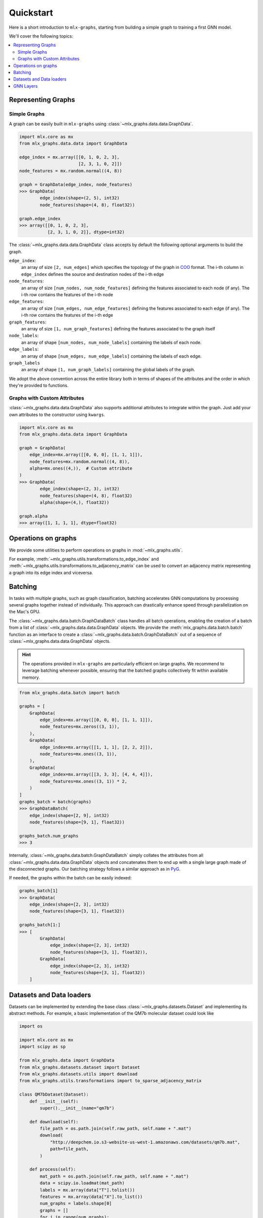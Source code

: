 .. _quickstart:


Quickstart
============

Here is a short introduction to ``mlx-graphs``, starting from building a simple graph to training a first GNN model.

We'll cover the following topics:

.. contents::
    :local:


Representing Graphs
--------------------

Simple Graphs
~~~~~~~~~~~~~

A graph can be easily built in ``mlx-graphs`` using :class:`~mlx_graphs.data.data.GraphData`.

.. code-block:: python

    import mlx.core as mx
    from mlx_graphs.data.data import GraphData

    edge_index = mx.array([[0, 1, 0, 2, 3],
                           [2, 3, 1, 0, 2]])
    node_features = mx.random.normal((4, 8))

    graph = GraphData(edge_index, node_features)
    >>> GraphData(
            edge_index(shape=(2, 5), int32)
            node_features(shape=(4, 8), float32))

    graph.edge_index
    >>> array([[0, 1, 0, 2, 3],
               [2, 3, 1, 0, 2]], dtype=int32)


The :class:`~mlx_graphs.data.data.GraphData` class accepts by default the following optional arguments to build the graph.

``edge_index``:
    an array of size ``[2, num_edges]`` which specifies the topology of the graph in `COO <https://docs.scipy.org/doc/scipy/reference/generated/scipy.sparse.coo_matrix.html>`_ format. The i-th column in ``edge_index`` defines the source and destination nodes of the i-th edge
``node_features``:
    an array of size ``[num_nodes, num_node_features]`` defining the features associated to each node (if any). The i-th row contains the features of the i-th node
``edge_features``:
     an array of size ``[num_edges, num_edge_features]`` defining the features associated to each edge (if any). The i-th row contains the features of the i-th edge
``graph_features``:
    an array of size ``[1, num_graph_features]`` defining the features associated to the graph itself
``node_labels``:
    an array of shape ``[num_nodes, num_node_labels]`` containing the labels of each node.
``edge_labels``:
    an array of shape ``[num_edges, num_edge_labels]`` containing the labels of each edge.
``graph_labels``
    an array of shape ``[1, num_graph_labels]`` containing the global labels of the graph.

We adopt the above convention across the entire library both in terms of shapes of the attributes and the order in which they're provided to functions.

Graphs with Custom Attributes
~~~~~~~~~~~~~~~~~~~~~~~~~~~~~~

:class:`~mlx_graphs.data.data.GraphData` also supports additional attributes to integrate within the graph.
Just add your own attributes to the constructor using ``kwargs``.

.. code-block:: python

    import mlx.core as mx
    from mlx_graphs.data.data import GraphData

    graph = GraphData(
        edge_index=mx.array([[0, 0, 0], [1, 1, 1]]),
        node_features=mx.random.normal((4, 8)),
        alpha=mx.ones((4,)),  # Custom attribute
    )
    >>> GraphData(
            edge_index(shape=(2, 3), int32)
            node_features(shape=(4, 8), float32)
            alpha(shape=(4,), float32))

    graph.alpha
    >>> array([1, 1, 1, 1], dtype=float32)


Operations on graphs
--------------------

We provide some utilities to perform operations on graphs in :mod:`~mlx_graphs.utils`.

For example, :meth:`~mlx_graphs.utils.transformations.to_edge_index`
and :meth:`~mlx_graphs.utils.transformations.to_adjacency_matrix` can be used to convert an
adjacency matrix representing a graph into its edge index and viceversa.


Batching
---------

In tasks with multiple graphs, such as graph classification, batching accelerates GNN computations by
processing several graphs together instead of individually. This approach can drastically enhance speed
through parallelization on the Mac's GPU.

The :class:`~mlx_graphs.data.batch.GraphDataBatch` class handles all batch operations, enabling the creation of a batch from a list of
:class:`~mlx_graphs.data.data.GraphData` objects. We provide the :meth:`mlx_graphs.data.batch.batch` function as an interface to create a :class:`~mlx_graphs.data.batch.GraphDataBatch` out of a sequence of :class:`~mlx_graphs.data.data.GraphData` objects.

.. hint::

    The operations provided in ``mlx-graphs`` are particularly efficient on large graphs. We recommend to leverage batching whenever possible,
    ensuring that the batched graphs collectively fit within available memory.


.. code-block:: python

    from mlx_graphs.data.batch import batch

    graphs = [
        GraphData(
            edge_index=mx.array([[0, 0, 0], [1, 1, 1]]),
            node_features=mx.zeros((3, 1)),
        ),
        GraphData(
            edge_index=mx.array([[1, 1, 1], [2, 2, 2]]),
            node_features=mx.ones((3, 1)),
        ),
        GraphData(
            edge_index=mx.array([[3, 3, 3], [4, 4, 4]]),
            node_features=mx.ones((3, 1)) * 2,
        )
    ]
    graphs_batch = batch(graphs)
    >>> GraphDataBatch(
        edge_index(shape=[2, 9], int32)
        node_features(shape=[9, 1], float32))

    graphs_batch.num_graphs
    >>> 3

Internally, :class:`~mlx_graphs.data.batch.GraphDataBatch` simply collates the attributes
from all :class:`~mlx_graphs.data.data.GraphData` objects and concatenates them to end up with a single large graph
made of the disconnected graphs. Our batching strategy follows a similar approach as in `PyG <https://pytorch-geometric.readthedocs.io/en/latest/get_started/introduction.html#mini-batches>`_.

If needed, the graphs within the batch can be easily indexed:

.. code-block:: python

    graphs_batch[1]
    >>> GraphData(
        edge_index(shape=[2, 3], int32)
        node_features(shape=[3, 1], float32))

    graphs_batch[1:]
    >>> [
            GraphData(
                edge_index(shape=[2, 3], int32)
                node_features(shape=[3, 1], float32)),
            GraphData(
                edge_index(shape=[2, 3], int32)
                node_features(shape=[3, 1], float32))
        ]

Datasets and Data loaders
-------------------------

Datasets can be implemented by extending the base class :class:`~mlx_graphs.datasets.Dataset` and implementing its abstract methods. For example, a basic implementation of the QM7b molecular dataset could look like

.. code-block:: python

    import os

    import mlx.core as mx
    import scipy as sp

    from mlx_graphs.data import GraphData
    from mlx_graphs.datasets.dataset import Dataset
    from mlx_graphs.datasets.utils import download
    from mlx_graphs.utils.transformations import to_sparse_adjacency_matrix

    class QM7bDataset(Dataset):
        def __init__(self):
            super().__init__(name="qm7b")

        def download(self):
            file_path = os.path.join(self.raw_path, self.name + ".mat")
            download(
                "http://deepchem.io.s3-website-us-west-1.amazonaws.com/datasets/qm7b.mat",
                path=file_path,
            )

        def process(self):
            mat_path = os.path.join(self.raw_path, self.name + ".mat")
            data = scipy.io.loadmat(mat_path)
            labels = mx.array(data["T"].tolist())
            features = mx.array(data["X"].to_list())
            num_graphs = labels.shape[0]
            graphs = []
            for i in range(num_graphs):
                edge_index, edge_features = to_sparse_adjacency_matrix(features[i])
                graphs.append(
                    GraphData(
                        edge_index=edge_index,
                        edge_features=edge_features,
                        graph_labels=mx.expand_dims(labels[i], 0),
                    )
                )
            self.graphs = graphs

Every :class:`~mlx_graphs.datasets.Dataset` should implement two abstract methods: :attr:`~.mlx_graphs.datasets.Dataset.download`, responsible to download raw datasets locally
and :attr:`~.mlx_graphs.datasets.Dataset.process()`, which transforms the datasets into a ``List[GraphData]``, saved in ``self.graphs``.
Once the list of graphs is processed, all the indexing and dataset properties such as :attr:`~.mlx_graphs.datasets.Dataset.num_graphs`,
:attr:`~.mlx_graphs.datasets.Dataset.num_node_features` and :attr:`~.mlx_graphs.datasets.Dataset.num_node_classes` are automatically handled.


We provide a few widely used datasets and we expect to implement more over time.

Data loaders can be used to automatically load and batch graphs for training routines.
The :class:`~mlx_graphs.loaders.Dataloader` class accepts a :class:`~mlx_graphs.datasets.Dataset`
or a sequence of :class:`~mlx_graphs.data.data.GraphData` as input together with a ``batch_size``
and provides an iterable over the dataset.

.. code-block:: python

    from mlx_graphs.loaders import Dataloader

    data = QM7bDataset()
    loader = Dataloader(data, batch_size=16)

    for item in loader:
        ...



GNN Layers
------------

Similarly as other libraries, ``mlx-graphs`` comes with some predefined GNN layers. These layers usually follow the
implementation from the original papers and can be used as basic blocks to build more complex GNN models.

For instance, here is a :class:`~mlx_graphs.nn.SAGEConv` layer from the `Inductive Representation Learning on Large Graphs <https://arxiv.org/abs/1706.02216>`_ paper:

.. code-block:: python

    import mlx.core as mx
    from mlx_graphs.data.data import GraphData
    from mlx_graphs.nn import SAGEConv

    graph = GraphData(
        edge_index = mx.array([[0, 1, 2, 3, 4], [0, 0, 1, 1, 3]]),
        node_features = mx.ones((5, 16)),
    )

    conv = SAGEConv(node_features_dim=16, out_features_dim=32)
    h = conv(graph.edge_index, graph.node_features)

    >>> h
    array([[1.65429, -0.376169, 1.04172, ..., -0.919106, 1.42576, 0.490938],
        [1.65429, -0.376169, 1.04172, ..., -0.919106, 1.42576, 0.490938],
        [1.05823, -0.295776, 0.075439, ..., -0.104383, 0.031947, -0.351897],
        [1.65429, -0.376169, 1.04172, ..., -0.919106, 1.42576, 0.490938],
        [1.05823, -0.295776, 0.075439, ..., -0.104383, 0.031947, -0.351897]],
        dtype=float32)
